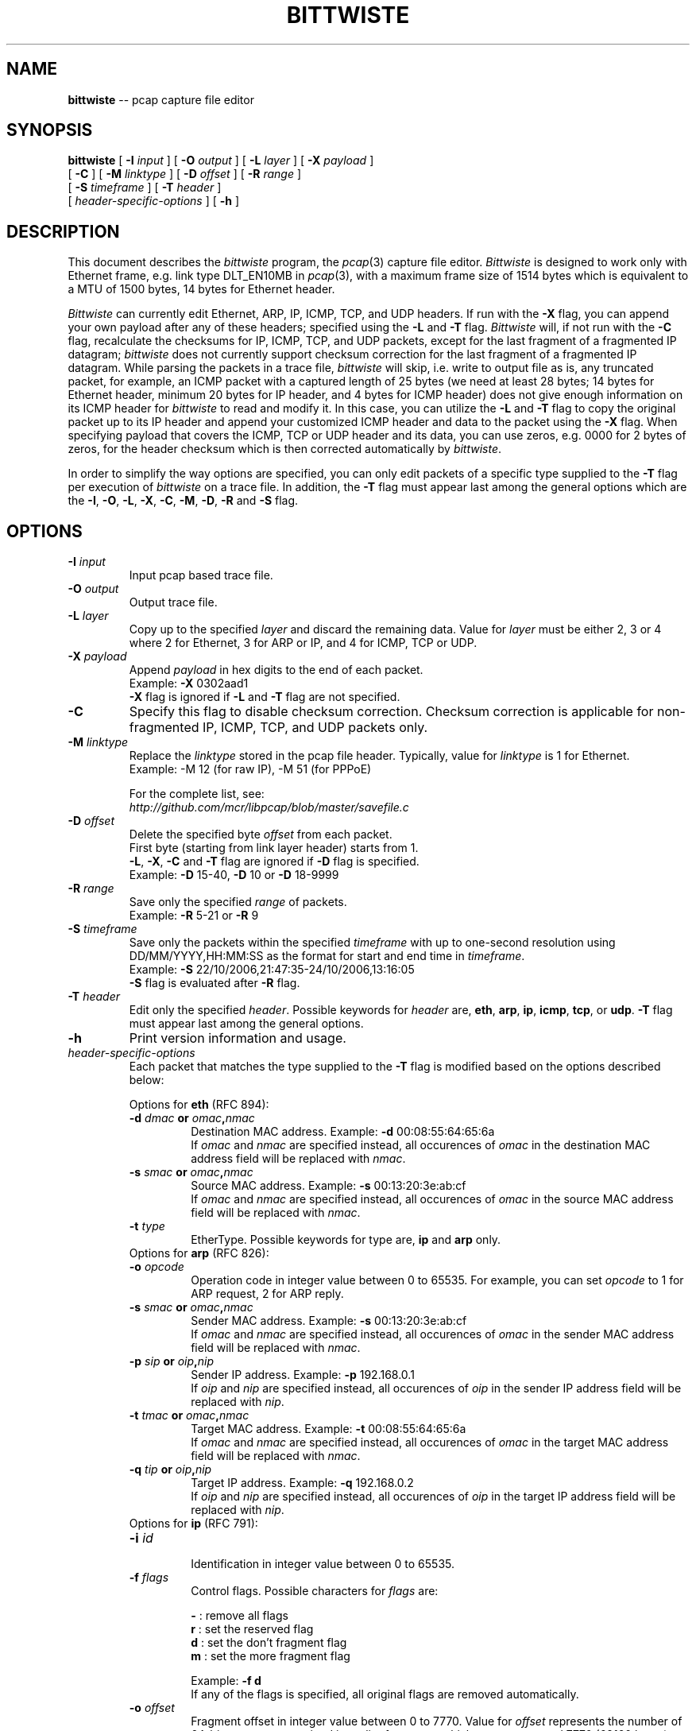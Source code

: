 .\"
.\" bittwiste.1 - manpage for the bittwiste program
.\" Copyright (C) 2006 - 2011 Addy Yeow Chin Heng <ayeowch@gmail.com>
.\"
.\" This program is free software; you can redistribute it and/or
.\" modify it under the terms of the GNU General Public License
.\" as published by the Free Software Foundation; either version 2
.\" of the License, or any later version.
.\"
.\" This program is distributed in the hope that it will be useful,
.\" but WITHOUT ANY WARRANTY; without even the implied warranty of
.\" MERCHANTABILITY or FITNESS FOR A PARTICULAR PURPOSE.  See the
.\" GNU General Public License for more details.
.\"
.\" You should have received a copy of the GNU General Public License
.\" along with this program; if not, write to the Free Software
.\" Foundation, Inc., 51 Franklin Street, Fifth Floor, Boston, MA  02110-1301, USA.
.\"
.TH BITTWISTE 1 "12 December 2009"
.SH NAME
.B bittwiste
\-- pcap capture file editor
.SH SYNOPSIS
.B bittwiste
[
.B \-I
.I input
] [
.B \-O
.I output
] [
.B \-L
.I layer
] [
.B \-X
.I payload
]
.ti +10
[
.B -C
] [
.B \-M
.I linktype
] [
.B \-D
.I offset
] [
.B \-R
.I range
]
.ti +10
[
.B \-S
.I timeframe
] [
.B \-T
.I header
]
.ti +10
[
.I header-specific-options
] [
.B \-h
]
.SH DESCRIPTION
This document describes the \fIbittwiste\fP program, the \fIpcap\fP(3) capture file editor. \fIBittwiste\fP is designed to work only with Ethernet frame, e.g. link type DLT_EN10MB in \fIpcap\fP(3), with a maximum frame size of 1514 bytes which is equivalent to a MTU of 1500 bytes, 14 bytes for Ethernet header.
.PP
\fIBittwiste\fP can currently edit Ethernet, ARP, IP, ICMP, TCP, and UDP headers. If run with the \fB-X\fP flag, you can append your own payload after any of these headers; specified using the \fB-L\fP and \fB-T\fP flag. \fIBittwiste\fP will, if not run with the \fB-C\fP flag, recalculate the checksums for IP, ICMP, TCP, and UDP packets, except for the last fragment of a fragmented IP datagram; \fIbittwiste\fP does not currently support checksum correction for the last fragment of a fragmented IP datagram. While parsing the packets in a trace file, \fIbittwiste\fP will skip, i.e. write to output file as is, any truncated packet, for example, an ICMP packet with a captured length of 25 bytes (we need at least 28 bytes; 14 bytes for Ethernet header, minimum 20 bytes for IP header, and 4 bytes for ICMP header) does not give enough information on its ICMP header for \fIbittwiste\fP to read and modify it. In this case, you can utilize the \fB-L\fP and \fB-T\fP flag to copy the original packet up to its IP header and append your customized ICMP header and data to the packet using the \fB-X\fP flag. When specifying payload that covers the ICMP, TCP or UDP header and its data, you can use zeros, e.g. 0000 for 2 bytes of zeros, for the header checksum which is then corrected automatically by \fIbittwiste\fP.
.PP
In order to simplify the way options are specified, you can only edit packets of a specific type supplied to the \fB-T\fP flag per execution of \fIbittwiste\fP on a trace file. In addition, the \fB-T\fP flag must appear last among the general options which are the \fB-I\fP, \fB-O\fP, \fB-L\fP, \fB-X\fP, \fB-C\fP, \fB-M\fP, \fB-D\fP, \fB-R\fP and \fB-S\fP flag.
.SH OPTIONS
.TP
.B \-I \fIinput\fP
Input pcap based trace file.
.TP
.B \-O \fIoutput\fP
Output trace file.
.TP
.B \-L \fIlayer\fP
Copy up to the specified \fIlayer\fP and discard the remaining data. Value for \fIlayer\fP must be either 2, 3 or 4 where 2 for Ethernet, 3 for ARP or IP, and 4 for ICMP, TCP or UDP.
.TP
.B \-X \fIpayload\fP
Append \fIpayload\fP in hex digits to the end of each packet.
.br
Example: \fB-X\fP 0302aad1
.br
\fB-X\fP flag is ignored if \fB-L\fP and \fB-T\fP flag are not specified.
.TP
.B \-C
Specify this flag to disable checksum correction. Checksum correction is applicable for non-fragmented IP, ICMP, TCP, and UDP packets only.
.TP
.B \-M \fIlinktype\fP
Replace the \fIlinktype\fP stored in the pcap file header. Typically, value for \fIlinktype\fP is 1 for Ethernet.
.br
Example: -M 12 (for raw IP), -M 51 (for PPPoE)
.IP
For the complete list, see:
.br
\fIhttp://github.com/mcr/libpcap/blob/master/savefile.c\fP
.TP
.B \-D \fIoffset\fP
Delete the specified byte \fIoffset\fP from each packet.
.br
First byte (starting from link layer header) starts from 1.
.br
\fB-L\fP, \fB-X\fP, \fB-C\fP and \fB-T\fP flag are ignored if \fB-D\fP flag is specified.
.br
Example: \fB-D\fP 15-40, \fB-D\fP 10 or \fB-D\fP 18-9999
.TP
.B \-R \fIrange\fP
Save only the specified \fIrange\fP of packets.
.br
Example: \fB-R\fP 5-21 or \fB-R\fP 9
.TP
.B \-S \fItimeframe\fP
Save only the packets within the specified \fItimeframe\fP with up to one-second resolution using DD/MM/YYYY,HH:MM:SS as the format for start and end time in \fItimeframe\fP.
.br
Example: \fB-S\fP 22/10/2006,21:47:35-24/10/2006,13:16:05
.br
\fB-S\fP flag is evaluated after \fB-R\fP flag.
.TP
.B \-T \fIheader\fP
Edit only the specified \fIheader\fP. Possible keywords for \fIheader\fP are, \fBeth\fP, \fBarp\fP, \fBip\fP, \fBicmp\fP, \fBtcp\fP, or \fBudp\fP. \fB-T\fP flag must appear last among the general options.
.TP
.B \-h
Print version information and usage.
.TP
\fIheader-specific-options\fP
Each packet that matches the type supplied to the \fB-T\fP flag is modified based on the options described below:
.IP
Options for \fBeth\fP (RFC 894):
.RS
.TP
.B \-d \fIdmac\fP or \fIomac\fP,\fInmac\fP
.br
Destination MAC address. Example: \fB-d\fP 00:08:55:64:65:6a
.br
If \fIomac\fP and \fInmac\fP are specified instead, all occurences of \fIomac\fP in the destination MAC address field will be replaced with \fInmac\fP.
.TP
.B \-s \fIsmac\fP or \fIomac\fP,\fInmac\fP
.br
Source MAC address. Example: \fB-s\fP 00:13:20:3e:ab:cf
.br
If \fIomac\fP and \fInmac\fP are specified instead, all occurences of \fIomac\fP in the source MAC address field will be replaced with \fInmac\fP.
.TP
.B \-t \fItype\fP
EtherType. Possible keywords for type are, \fBip\fP and \fBarp\fP only.
.TP
Options for \fBarp\fP (RFC 826):
.TP
.B \-o \fIopcode\fP
Operation code in integer value between 0 to 65535. For example, you can set \fIopcode\fP to 1 for ARP request, 2 for ARP reply.
.TP
.B \-s \fIsmac\fP or \fIomac\fP,\fInmac\fP
.br
Sender MAC address. Example: \fB-s\fP 00:13:20:3e:ab:cf
.br
If \fIomac\fP and \fInmac\fP are specified instead, all occurences of \fIomac\fP in the sender MAC address field will be replaced with \fInmac\fP.
.TP
.B \-p \fIsip\fP or \fIoip\fP,\fInip\fP
.br
Sender IP address. Example: \fB-p\fP 192.168.0.1
.br
If \fIoip\fP and \fInip\fP are specified instead, all occurences of \fIoip\fP in the sender IP address field will be replaced with \fInip\fP.
.TP
.B \-t \fItmac\fP or \fIomac\fP,\fInmac\fP
.br
Target MAC address. Example: \fB-t\fP 00:08:55:64:65:6a
.br
If \fIomac\fP and \fInmac\fP are specified instead, all occurences of \fIomac\fP in the target MAC address field will be replaced with \fInmac\fP.
.TP
.B \-q \fItip\fP or \fIoip\fP,\fInip\fP
.br
Target IP address. Example: \fB-q\fP 192.168.0.2
.br
If \fIoip\fP and \fInip\fP are specified instead, all occurences of \fIoip\fP in the target IP address field will be replaced with \fInip\fP.
.TP
Options for \fBip\fP (RFC 791):
.TP
.B \-i \fIid\fP
.br
Identification in integer value between 0 to 65535.
.TP
.B \-f \fIflags\fP
Control flags. Possible characters for \fIflags\fP are:
.IP
\fB-\fP : remove all flags
.br
\fBr\fP : set the reserved flag
.br
\fBd\fP : set the don't fragment flag
.br
\fBm\fP : set the more fragment flag
.IP
Example: \fB-f d\fP
.br
If any of the flags is specified, all original flags are removed automatically.
.TP
.B \-o \fIoffset\fP
Fragment offset in integer value between 0 to 7770. Value for \fIoffset\fP represents the number of 64-bit segments contained in earlier fragments which must not exceed 7770 (62160 bytes).
.TP
.B \-t \fIttl\fP
.br
Time to live in integer value between 0 to 255 (milliseconds).
.TP
.B \-p \fIproto\fP
Protocol number in integer value between 0 to 255. Some common protocol numbers are:
.IP
\fB1\fP  : Internet Control Message Protocol (ICMP)
.br
\fB6\fP  : Transmission Control Protocol (TCP)
.br
\fB17\fP : User Datagram Protocol (UDP)
.IP
For the complete list, see:
.br
\fIhttp://www.iana.org/assignments/protocol-numbers\fP
.TP
.B \-s \fIsip\fP or \fIoip\fP,\fInip\fP
.br
Source IP address. Example: \fB-s\fP 192.168.0.1
.br
If \fIoip\fP and \fInip\fP are specified instead, all occurences of \fIoip\fP in the source IP address field will be replaced with \fInip\fP.
.TP
.B \-d \fIdip\fP or \fIoip\fP,\fInip\fP
.br
Destination IP address. Example: \fB-d\fP 192.168.0.2
.br
If \fIoip\fP and \fInip\fP are specified instead, all occurences of \fIoip\fP in the destination IP address field will be replaced with \fInip\fP.
.TP
Options for \fBicmp\fP (RFC 792):
.TP
.B \-t \fItype\fP
Type of message in integer value between 0 to 255. Some common messages are:
.IP
\fB0\fP  : Echo reply
.br
\fB3\fP  : Destination unreachable
.br
\fB8\fP  : Echo
.br
\fB11\fP : Time exceeded
.IP
For the complete list, see:
.br
\fIhttp://www.iana.org/assignments/icmp-parameters\fP
.TP
.B \-c \fIcode\fP
Error code for this ICMP message in integer value between 0 to 255. For example, \fIcode\fP for \fBtime exceeded\fP message may have one of the following values:
.IP
\fB0\fP : transit TTL exceeded
.br
\fB1\fP : reassembly TTL exceeded
.IP
For the complete list, see:
.br
\fIhttp://www.iana.org/assignments/icmp-parameters\fP
.TP
Options for \fBtcp\fP (RFC 793):
.TP
.B \-s\fP \fIsport\fP or \fIop\fP,\fInp\fP
Source port number in integer value between 0 to 65535. If \fIop\fP and \fInp\fP are specified instead, all occurrences of \fIop\fP in the source port field will be replaced with \fInp\fP.
.TP
.B \-d\fP \fIdport\fP or \fIop\fP,\fInp\fP
Destination port number in integer value between 0 to 65535. If \fIop\fP and \fInp\fP are specified instead, all occurrences of \fIop\fP in the destination port field will be replaced with \fInp\fP.
.TP
.B \-q \fIseq\fP
.br
Sequence number in integer value between 0 to 4294967295. If SYN control bit is set, e.g. character \fBs\fP is supplied to the \fB-f\fP flag, \fIseq\fP represents the initial sequence number (ISN) and the first data byte is ISN + 1.
.TP
.B \-a \fIack\fP
.br
Acknowledgment number in integer value between 0 to 4294967295. If ACK control bit is set, e.g. character \fBa\fP is supplied to the \fB-f\fP flag, \fIack\fP represents the value of the next sequence number that the receiver is expecting to receive.
.TP
.B \-f \fIflags\fP
Control flags. Possible characters for \fIflags\fP are:
.IP
\fB-\fP : remove all flags
.br
\fBu\fP : urgent pointer field is significant
.br
\fBa\fP : acknowledgment field is significant
.br
\fBp\fP : push function
.br
\fBr\fP : resets the connection
.br
\fBs\fP : synchronizes the sequence numbers
.br
\fBf\fP : no more data from sender
.IP
Example: \fB-f s\fP
.br
If any of the flags is specified, all original flags are removed automatically.
.TP
.B \-w \fIwin\fP
.br
Window size in integer value between 0 to 65535. If ACK control bit is set, e.g. character \fBa\fP is supplied to the \fB-f\fP flag, \fIwin\fP represents the number of data bytes, beginning with the one indicated in the acknowledgment number field that the receiver is willing to accept.
.TP
.B \-u \fIurg\fP
.br
Urgent pointer in integer value between 0 to 65535. If URG control bit is set, e.g. character \fBu\fP is supplied to the \fB-f\fP flag, \fIurg\fP represents a pointer that points to the first data byte following the urgent data.
.TP
Options for \fBudp\fP (RFC 768):
.TP
.B \-s\fP \fIsport\fP or \fIop\fP,\fInp\fP
Source port number in integer value between 0 to 65535. If \fIop\fP and \fInp\fP are specified instead, all occurrences of \fIop\fP in the source port field will be replaced with \fInp\fP.
.TP
.B \-d\fP \fIdport\fP or \fIop\fP,\fInp\fP
Destination port number in integer value between 0 to 65535. If \fIop\fP and \fInp\fP are specified instead, all occurrences of \fIop\fP in the destination port field will be replaced with \fInp\fP.
.RE
.SH SEE ALSO
bittwist(1), bittwistb(1), pcap(3), tcpdump(1)
.SH BUGS
File your bug report and send to:
.IP
Addy Yeow Chin Heng <ayeowch@gmail.com>
.PP
Make sure you are using the latest stable version before submitting your bug report.
.SH COPYRIGHT
Copyright (C) 2006 - 2011 Addy Yeow Chin Heng <ayeowch@gmail.com>
.PP
This program is free software; you can redistribute it and/or modify it under the terms of the GNU General Public License as published by the Free Software Foundation; either version 2 of the License, or any later version.
.PP
This program is distributed in the hope that it will be useful, but WITHOUT ANY WARRANTY; without even the implied warranty of MERCHANTABILITY or FITNESS FOR A PARTICULAR PURPOSE.  See the GNU General Public License for more details.
.PP
You should have received a copy of the GNU General Public License along with this program; if not, write to the Free Software Foundation, Inc., 51 Franklin Street, Fifth Floor, Boston, MA  02110-1301, USA.
.SH AUTHORS
Original author and current maintainer:
.IP
Addy Yeow Chin Heng
.PP
The current version is available from http://bittwist.sourceforge.net
